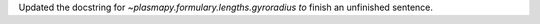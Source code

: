 Updated the docstring for `~plasmapy.formulary.lengths.gyroradius to` finish an unfinished sentence.
